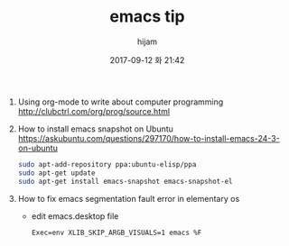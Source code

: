 #+STARTUP: showall
#+STARTUP: hidestars
#+OPTIONS: H:2 num:nil tags:nil toc:nil timestamps:t
#+LAYOUT: post
#+AUTHOR: hijam
#+DATE: 2017-09-12 화 21:42
#+TITLE: emacs tip
#+DESCRIPTION: emacs tip
#+TAGS: emacs
#+CATEGORIES: emacs

1. Using org-mode to write about computer programming http://clubctrl.com/org/prog/source.html
2. How to install emacs snapshot on Ubuntu https://askubuntu.com/questions/297170/how-to-install-emacs-24-3-on-ubuntu
  #+BEGIN_SRC sh
      sudo apt-add-repository ppa:ubuntu-elisp/ppa
      sudo apt-get update
      sudo apt-get install emacs-snapshot emacs-snapshot-el
  #+END_SRC
3. How to fix emacs segmentation fault error in elementary os
   - edit emacs.desktop file
   #+BEGIN_SRC shell
   Exec=env XLIB_SKIP_ARGB_VISUALS=1 emacs %F
   #+END_SRC
 
